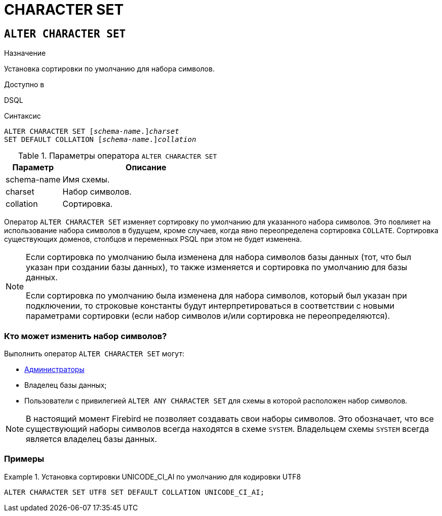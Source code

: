 [[fblangref-ddl-charset]]
= CHARACTER SET

[[fblangref-ddl-charset-alter]]
== `ALTER CHARACTER SET`

.Назначение
Установка сортировки по умолчанию для набора символов.
(((ALTER CHARACTER SET)))

.Доступно в
DSQL

.Синтаксис
[listing,subs="+quotes"]
----
ALTER CHARACTER SET \[__schema-name__.]_charset_
SET DEFAULT COLLATION \[__schema-name__.]_collation_
----

[[fblangref-ddl-tbl-charsetalter]]
.Параметры оператора `ALTER CHARACTER SET`
[cols="<1,<3", options="header",stripes="none"]
|===
^| Параметр
^| Описание

|schema-name
|Имя схемы.

|charset
|Набор символов.

|collation
|Сортировка.
|===

Оператор `ALTER CHARACTER SET` изменяет сортировку по умолчанию для указанного набора символов. Это повлияет на использование набора символов в будущем, кроме случаев, когда явно переопределена сортировка `COLLATE`. Сортировка существующих доменов, столбцов и переменных PSQL при этом не будет изменена.

[NOTE]
====
Если сортировка по умолчанию была изменена для набора символов базы данных (тот, что был указан при создании базы данных), то также изменяется и сортировка по умолчанию для базы данных.

Если сортировка по умолчанию была изменена для набора символов, который был указан при подключении, то строковые константы будут интерпретироваться в соответствии с новыми параметрами сортировки (если набор символов и/или сортировка не переопределяются).
====

[[fblangref-ddl-charset-alter-who]]
=== Кто может изменить набор символов?

Выполнить оператор `ALTER CHARACTER SET` могут:

* <<fblangref-security-administrators,Администраторы>>
* Владелец базы данных;
* Пользователи с привилегией `ALTER ANY CHARACTER SET` для схемы в которой расположен набор символов.

[NOTE]
====
В настоящий момент Firebird не позволяет создавать свои наборы символов. Это обозначает, что все существующий наборы символов всегда находятся в схеме `SYSTEM`. Владельцем схемы `SYSTEM` всегда является владелец базы данных.
====

[[fblangref-ddl-charset-alter-examples]]
=== Примеры

.Установка сортировки UNICODE_CI_AI по умолчанию для кодировки UTF8
[example]
====
[source,sql]
----
ALTER CHARACTER SET UTF8 SET DEFAULT COLLATION UNICODE_CI_AI;
----
====
